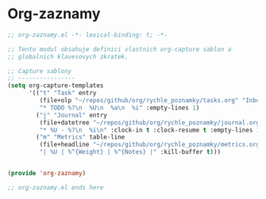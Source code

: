* Org-zaznamy

#+begin_src emacs-lisp
;; org-zaznamy.el -*- lexical-binding: t; -*-

;; Tento modul obsahuje definici vlastnich org-capture sablon a
;; globalnich klavesovych zkratek.

;; Capture sablony
;; ----------------
(setq org-capture-templates
      '(("t" "Task" entry
         (file+olp "~/repos/github/org/rychle_poznamky/tasks.org" "Inbox")
         "* TODO %?\n  %U\n  %a\n  %i" :empty-lines 1)
        ("j" "Journal" entry
         (file+datetree "~/repos/github/org/rychle_poznamky/journal.org")
         "* %U - %?\n  %i\n" :clock-in t :clock-resume t :empty-lines 1)
        ("m" "Metrics" table-line
         (file+headline "~/repos/github/org/rychle_poznamky/metrics.org" "Weight")
         "| %U | %^{Weight} | %^{Notes} |" :kill-buffer t)))


(provide 'org-zaznamy)

;; org-zaznamy.el ends here
#+end_src
